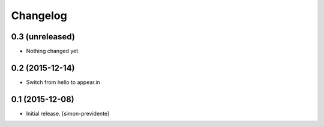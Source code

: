 Changelog
=========


0.3 (unreleased)
----------------

- Nothing changed yet.


0.2 (2015-12-14)
----------------

- Switch from hello to appear.in


0.1 (2015-12-08)
----------------

- Initial release.
  [simon-previdente]
